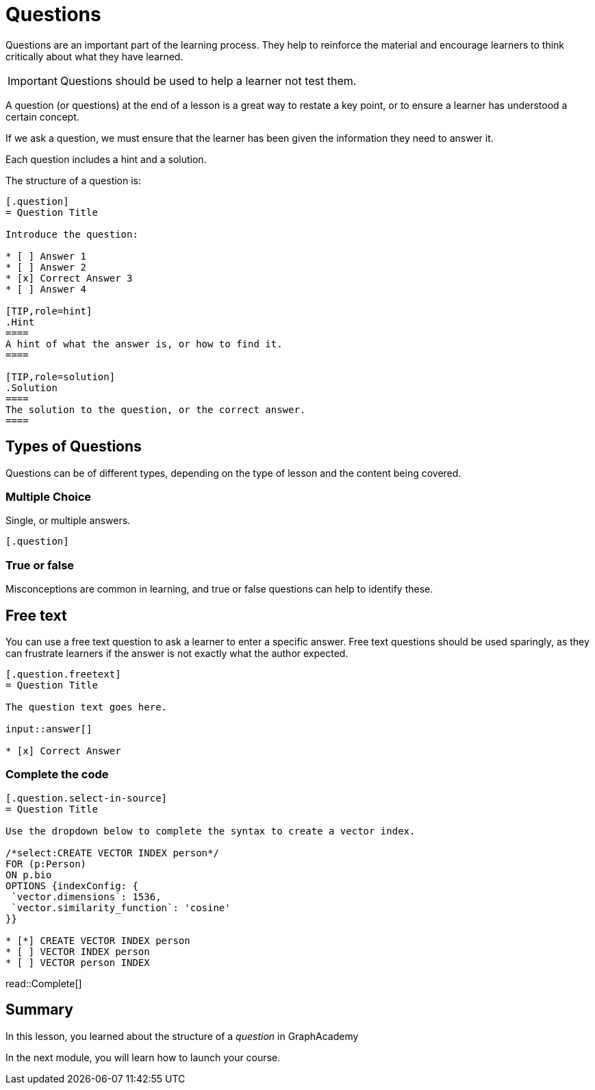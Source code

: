 = Questions
:type: lesson
:order: 4

Questions are an important part of the learning process. 
They help to reinforce the material and encourage learners to think critically about what they have learned.

[IMPORTANT]
Questions should be used to help a learner not test them.

A question (or questions) at the end of a lesson is a great way to restate a key point, or to ensure a learner has understood a certain concept.

If we ask a question, we must ensure that the learner has been given the information they need to answer it.

Each question includes a hint and a solution.

The structure of a question is:

[source]
----
[.question]
= Question Title

Introduce the question:

* [ ] Answer 1
* [ ] Answer 2
* [x] Correct Answer 3
* [ ] Answer 4

[TIP,role=hint]
.Hint
====
A hint of what the answer is, or how to find it.
====

[TIP,role=solution]
.Solution
====
The solution to the question, or the correct answer.
====
----

== Types of Questions

Questions can be of different types, depending on the type of lesson and the content being covered.

=== Multiple Choice

Single, or multiple answers.

[source]
----
[.question]
----

=== True or false

Misconceptions are common in learning, and true or false questions can help to identify these.

== Free text

You can use a free text question to ask a learner to enter a specific answer.
Free text questions should be used sparingly, as they can frustrate learners if the answer is not exactly what the author expected.

[source]
----
[.question.freetext]
= Question Title

The question text goes here.

input::answer[]

* [x] Correct Answer
----

=== Complete the code

[source]
----
[.question.select-in-source]
= Question Title

Use the dropdown below to complete the syntax to create a vector index.

/*select:CREATE VECTOR INDEX person*/
FOR (p:Person)
ON p.bio
OPTIONS {indexConfig: {
 `vector.dimensions`: 1536,
 `vector.similarity_function`: 'cosine'
}}

* [*] CREATE VECTOR INDEX person
* [ ] VECTOR INDEX person
* [ ] VECTOR person INDEX
----

read::Complete[]

[.summary]
== Summary

In this lesson, you learned about the structure of a _question_ in GraphAcademy

In the next module, you will learn how to launch your course.